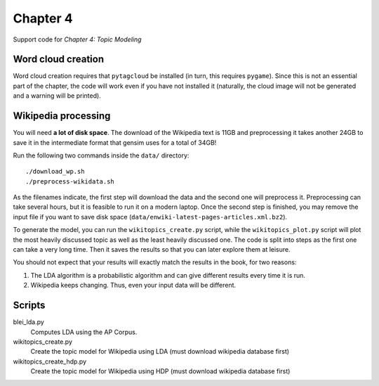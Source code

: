 =========
Chapter 4
=========

Support code for *Chapter 4: Topic Modeling*

Word cloud creation
-------------------

Word cloud creation requires that ``pytagcloud`` be installed (in turn, this
requires ``pygame``). Since this is not an essential part of the chapter, the
code will work even if you have not installed it (naturally, the cloud image
will not be generated and a warning will be printed).


Wikipedia processing
--------------------

You will need **a lot of disk space**. The download of the Wikipedia text is
11GB and preprocessing it takes another 24GB to save it in the intermediate
format that gensim uses for a total of 34GB!

Run the following two commands inside the ``data/`` directory::

    ./download_wp.sh
    ./preprocess-wikidata.sh

As the filenames indicate, the first step will download the data and the second
one will preprocess it. Preprocessing can take several hours, but it is
feasible to run it on a modern laptop. Once the second step is finished, you
may remove the input file if you want to save disk space
(``data/enwiki-latest-pages-articles.xml.bz2``).

To generate the model, you can run the ``wikitopics_create.py`` script, while
the ``wikitopics_plot.py`` script will plot the most heavily discussed topic as
well as the least heavily discussed one. The code is split into steps as the
first one can take a very long time. Then it saves the results so that you can
later explore them at leisure.

You should not expect that your results will exactly match the results in the
book, for two reasons:

1. The LDA algorithm is a probabilistic algorithm and can give different
   results every time it is run.
2. Wikipedia keeps changing. Thus, even your input data will be different.

Scripts
-------

blei_lda.py
    Computes LDA using the AP Corpus.
wikitopics_create.py
    Create the topic model for Wikipedia using LDA (must download wikipedia database first)
wikitopics_create_hdp.py
    Create the topic model for Wikipedia using HDP (must download wikipedia database first)
